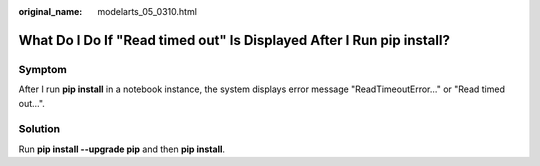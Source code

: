 :original_name: modelarts_05_0310.html

.. _modelarts_05_0310:

What Do I Do If "Read timed out" Is Displayed After I Run pip install?
======================================================================

Symptom
-------

After I run **pip install** in a notebook instance, the system displays error message "ReadTimeoutError..." or "Read timed out...".

|image1|

Solution
--------

Run **pip install --upgrade pip** and then **pip install**.

.. |image1| image:: /_static/images/en-us_image_0000002268740989.png
